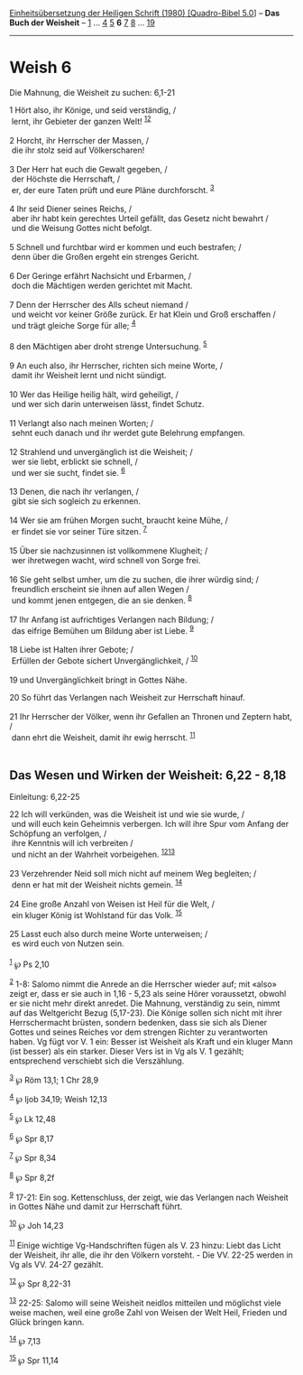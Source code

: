 :PROPERTIES:
:ID:       ade9632e-5452-4486-9588-8f00db6e9af5
:END:
<<navbar>>
[[../index.html][Einheitsübersetzung der Heiligen Schrift (1980)
[Quadro-Bibel 5.0]]] -- *Das Buch der Weisheit* --
[[file:Weish_1.html][1]] ... [[file:Weish_4.html][4]]
[[file:Weish_5.html][5]] *6* [[file:Weish_7.html][7]]
[[file:Weish_8.html][8]] ... [[file:Weish_19.html][19]]

--------------

* Weish 6
  :PROPERTIES:
  :CUSTOM_ID: weish-6
  :END:

<<verses>>

<<v1>>
**** Die Mahnung, die Weisheit zu suchen: 6,1-21
     :PROPERTIES:
     :CUSTOM_ID: die-mahnung-die-weisheit-zu-suchen-61-21
     :END:
1 Hört also, ihr Könige, und seid verständig, /\\
 lernt, ihr Gebieter der ganzen Welt! ^{[[#fn1][1]][[#fn2][2]]}\\
\\

<<v2>>
2 Horcht, ihr Herrscher der Massen, /\\
 die ihr stolz seid auf Völkerscharen!\\
\\

<<v3>>
3 Der Herr hat euch die Gewalt gegeben, /\\
 der Höchste die Herrschaft, /\\
 er, der eure Taten prüft und eure Pläne durchforscht. ^{[[#fn3][3]]}\\
\\

<<v4>>
4 Ihr seid Diener seines Reichs, /\\
 aber ihr habt kein gerechtes Urteil gefällt, das Gesetz nicht bewahrt
/\\
 und die Weisung Gottes nicht befolgt.\\
\\

<<v5>>
5 Schnell und furchtbar wird er kommen und euch bestrafen; /\\
 denn über die Großen ergeht ein strenges Gericht.\\
\\

<<v6>>
6 Der Geringe erfährt Nachsicht und Erbarmen, /\\
 doch die Mächtigen werden gerichtet mit Macht.\\
\\

<<v7>>
7 Denn der Herrscher des Alls scheut niemand /\\
 und weicht vor keiner Größe zurück. Er hat Klein und Groß erschaffen
/\\
 und trägt gleiche Sorge für alle; ^{[[#fn4][4]]}\\
\\

<<v8>>
8 den Mächtigen aber droht strenge Untersuchung. ^{[[#fn5][5]]}\\
\\

<<v9>>
9 An euch also, ihr Herrscher, richten sich meine Worte, /\\
 damit ihr Weisheit lernt und nicht sündigt.\\
\\

<<v10>>
10 Wer das Heilige heilig hält, wird geheiligt, /\\
 und wer sich darin unterweisen lässt, findet Schutz.\\
\\

<<v11>>
11 Verlangt also nach meinen Worten; /\\
 sehnt euch danach und ihr werdet gute Belehrung empfangen.\\
\\

<<v12>>
12 Strahlend und unvergänglich ist die Weisheit; /\\
 wer sie liebt, erblickt sie schnell, /\\
 und wer sie sucht, findet sie. ^{[[#fn6][6]]}\\
\\

<<v13>>
13 Denen, die nach ihr verlangen, /\\
 gibt sie sich sogleich zu erkennen.\\
\\

<<v14>>
14 Wer sie am frühen Morgen sucht, braucht keine Mühe, /\\
 er findet sie vor seiner Türe sitzen. ^{[[#fn7][7]]}\\
\\

<<v15>>
15 Über sie nachzusinnen ist vollkommene Klugheit; /\\
 wer ihretwegen wacht, wird schnell von Sorge frei.\\
\\

<<v16>>
16 Sie geht selbst umher, um die zu suchen, die ihrer würdig sind; /\\
 freundlich erscheint sie ihnen auf allen Wegen /\\
 und kommt jenen entgegen, die an sie denken. ^{[[#fn8][8]]}\\
\\

<<v17>>
17 Ihr Anfang ist aufrichtiges Verlangen nach Bildung; /\\
 das eifrige Bemühen um Bildung aber ist Liebe. ^{[[#fn9][9]]}\\
\\

<<v18>>
18 Liebe ist Halten ihrer Gebote; /\\
 Erfüllen der Gebote sichert Unvergänglichkeit, / ^{[[#fn10][10]]}\\
\\

<<v19>>
19 und Unvergänglichkeit bringt in Gottes Nähe.

<<v20>>
20 So führt das Verlangen nach Weisheit zur Herrschaft hinauf.\\
\\

<<v21>>
21 Ihr Herrscher der Völker, wenn ihr Gefallen an Thronen und Zeptern
habt, /\\
 dann ehrt die Weisheit, damit ihr ewig herrscht. ^{[[#fn11][11]]}\\
\\

<<v22>>
** Das Wesen und Wirken der Weisheit: 6,22 - 8,18
   :PROPERTIES:
   :CUSTOM_ID: das-wesen-und-wirken-der-weisheit-622---818
   :END:
**** Einleitung: 6,22-25
     :PROPERTIES:
     :CUSTOM_ID: einleitung-622-25
     :END:
22 Ich will verkünden, was die Weisheit ist und wie sie wurde, /\\
 und will euch kein Geheimnis verbergen. Ich will ihre Spur vom Anfang
der Schöpfung an verfolgen, /\\
 ihre Kenntnis will ich verbreiten /\\
 und nicht an der Wahrheit vorbeigehen. ^{[[#fn12][12]][[#fn13][13]]}\\
\\

<<v23>>
23 Verzehrender Neid soll mich nicht auf meinem Weg begleiten; /\\
 denn er hat mit der Weisheit nichts gemein. ^{[[#fn14][14]]}\\
\\

<<v24>>
24 Eine große Anzahl von Weisen ist Heil für die Welt, /\\
 ein kluger König ist Wohlstand für das Volk. ^{[[#fn15][15]]}\\
\\

<<v25>>
25 Lasst euch also durch meine Worte unterweisen; /\\
 es wird euch von Nutzen sein.\\
\\

^{[[#fnm1][1]]} ℘ Ps 2,10

^{[[#fnm2][2]]} 1-8: Salomo nimmt die Anrede an die Herrscher wieder
auf; mit «also» zeigt er, dass er sie auch in 1,16 - 5,23 als seine
Hörer voraussetzt, obwohl er sie nicht mehr direkt anredet. Die Mahnung,
verständig zu sein, nimmt auf das Weltgericht Bezug (5,17-23). Die
Könige sollen sich nicht mit ihrer Herrschermacht brüsten, sondern
bedenken, dass sie sich als Diener Gottes und seines Reiches vor dem
strengen Richter zu verantworten haben. Vg fügt vor V. 1 ein: Besser ist
Weisheit als Kraft und ein kluger Mann (ist besser) als ein starker.
Dieser Vers ist in Vg als V. 1 gezählt; entsprechend verschiebt sich die
Verszählung.

^{[[#fnm3][3]]} ℘ Röm 13,1; 1 Chr 28,9

^{[[#fnm4][4]]} ℘ Ijob 34,19; Weish 12,13

^{[[#fnm5][5]]} ℘ Lk 12,48

^{[[#fnm6][6]]} ℘ Spr 8,17

^{[[#fnm7][7]]} ℘ Spr 8,34

^{[[#fnm8][8]]} ℘ Spr 8,2f

^{[[#fnm9][9]]} 17-21: Ein sog. Kettenschluss, der zeigt, wie das
Verlangen nach Weisheit in Gottes Nähe und damit zur Herrschaft führt.

^{[[#fnm10][10]]} ℘ Joh 14,23

^{[[#fnm11][11]]} Einige wichtige Vg-Handschriften fügen als V. 23
hinzu: Liebt das Licht der Weisheit, ihr alle, die ihr den Völkern
vorsteht. - Die VV. 22-25 werden in Vg als VV. 24-27 gezählt.

^{[[#fnm12][12]]} ℘ Spr 8,22-31

^{[[#fnm13][13]]} 22-25: Salomo will seine Weisheit neidlos mitteilen
und möglichst viele weise machen, weil eine große Zahl von Weisen der
Welt Heil, Frieden und Glück bringen kann.

^{[[#fnm14][14]]} ℘ 7,13

^{[[#fnm15][15]]} ℘ Spr 11,14
